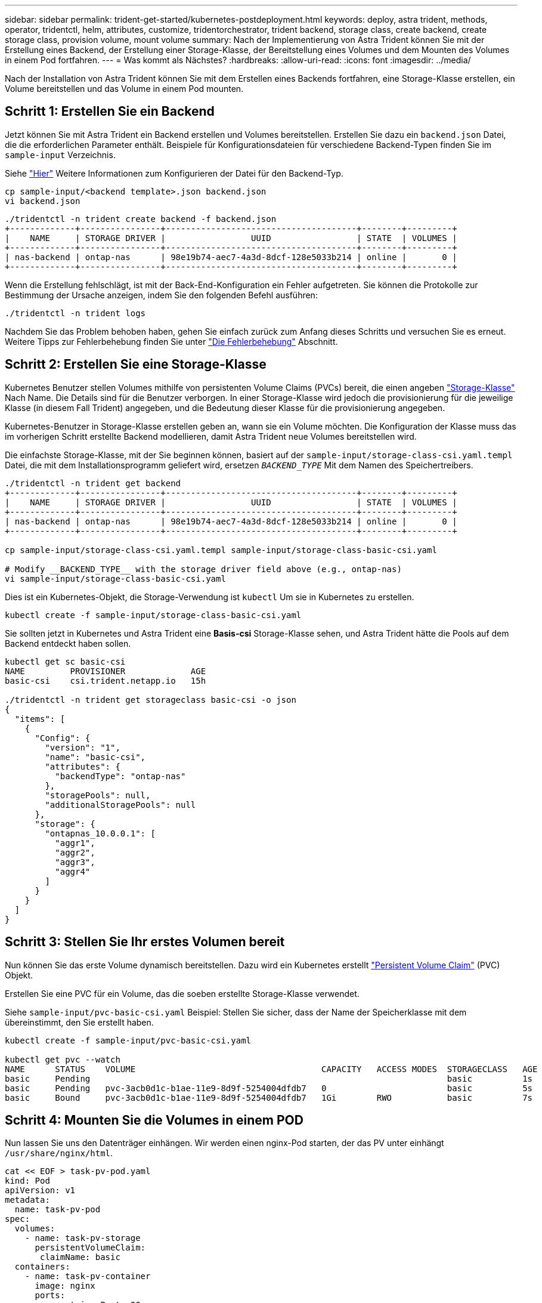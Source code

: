 ---
sidebar: sidebar 
permalink: trident-get-started/kubernetes-postdeployment.html 
keywords: deploy, astra trident, methods, operator, tridentctl, helm, attributes, customize, tridentorchestrator, trident backend, storage class, create backend, create storage class, provision volume, mount volume 
summary: Nach der Implementierung von Astra Trident können Sie mit der Erstellung eines Backend, der Erstellung einer Storage-Klasse, der Bereitstellung eines Volumes und dem Mounten des Volumes in einem Pod fortfahren. 
---
= Was kommt als Nächstes?
:hardbreaks:
:allow-uri-read: 
:icons: font
:imagesdir: ../media/


[role="lead"]
Nach der Installation von Astra Trident können Sie mit dem Erstellen eines Backends fortfahren, eine Storage-Klasse erstellen, ein Volume bereitstellen und das Volume in einem Pod mounten.



== Schritt 1: Erstellen Sie ein Backend

Jetzt können Sie mit Astra Trident ein Backend erstellen und Volumes bereitstellen. Erstellen Sie dazu ein `backend.json` Datei, die die erforderlichen Parameter enthält. Beispiele für Konfigurationsdateien für verschiedene Backend-Typen finden Sie im `sample-input` Verzeichnis.

Siehe link:../trident-use/backends.html["Hier"^] Weitere Informationen zum Konfigurieren der Datei für den Backend-Typ.

[listing]
----
cp sample-input/<backend template>.json backend.json
vi backend.json
----
[listing]
----
./tridentctl -n trident create backend -f backend.json
+-------------+----------------+--------------------------------------+--------+---------+
|    NAME     | STORAGE DRIVER |                 UUID                 | STATE  | VOLUMES |
+-------------+----------------+--------------------------------------+--------+---------+
| nas-backend | ontap-nas      | 98e19b74-aec7-4a3d-8dcf-128e5033b214 | online |       0 |
+-------------+----------------+--------------------------------------+--------+---------+
----
Wenn die Erstellung fehlschlägt, ist mit der Back-End-Konfiguration ein Fehler aufgetreten. Sie können die Protokolle zur Bestimmung der Ursache anzeigen, indem Sie den folgenden Befehl ausführen:

[listing]
----
./tridentctl -n trident logs
----
Nachdem Sie das Problem behoben haben, gehen Sie einfach zurück zum Anfang dieses Schritts und versuchen Sie es erneut. Weitere Tipps zur Fehlerbehebung finden Sie unter link:../troubleshooting.html["Die Fehlerbehebung"^] Abschnitt.



== Schritt 2: Erstellen Sie eine Storage-Klasse

Kubernetes Benutzer stellen Volumes mithilfe von persistenten Volume Claims (PVCs) bereit, die einen angeben https://kubernetes.io/docs/concepts/storage/storage-classes/["Storage-Klasse"^] Nach Name. Die Details sind für die Benutzer verborgen. In einer Storage-Klasse wird jedoch die provisionierung für die jeweilige Klasse (in diesem Fall Trident) angegeben, und die Bedeutung dieser Klasse für die provisionierung angegeben.

Kubernetes-Benutzer in Storage-Klasse erstellen geben an, wann sie ein Volume möchten. Die Konfiguration der Klasse muss das im vorherigen Schritt erstellte Backend modellieren, damit Astra Trident neue Volumes bereitstellen wird.

Die einfachste Storage-Klasse, mit der Sie beginnen können, basiert auf der `sample-input/storage-class-csi.yaml.templ` Datei, die mit dem Installationsprogramm geliefert wird, ersetzen `__BACKEND_TYPE__` Mit dem Namen des Speichertreibers.

[listing]
----
./tridentctl -n trident get backend
+-------------+----------------+--------------------------------------+--------+---------+
|    NAME     | STORAGE DRIVER |                 UUID                 | STATE  | VOLUMES |
+-------------+----------------+--------------------------------------+--------+---------+
| nas-backend | ontap-nas      | 98e19b74-aec7-4a3d-8dcf-128e5033b214 | online |       0 |
+-------------+----------------+--------------------------------------+--------+---------+

cp sample-input/storage-class-csi.yaml.templ sample-input/storage-class-basic-csi.yaml

# Modify __BACKEND_TYPE__ with the storage driver field above (e.g., ontap-nas)
vi sample-input/storage-class-basic-csi.yaml
----
Dies ist ein Kubernetes-Objekt, die Storage-Verwendung ist `kubectl` Um sie in Kubernetes zu erstellen.

[listing]
----
kubectl create -f sample-input/storage-class-basic-csi.yaml
----
Sie sollten jetzt in Kubernetes und Astra Trident eine *Basis-csi* Storage-Klasse sehen, und Astra Trident hätte die Pools auf dem Backend entdeckt haben sollen.

[listing]
----
kubectl get sc basic-csi
NAME         PROVISIONER             AGE
basic-csi    csi.trident.netapp.io   15h

./tridentctl -n trident get storageclass basic-csi -o json
{
  "items": [
    {
      "Config": {
        "version": "1",
        "name": "basic-csi",
        "attributes": {
          "backendType": "ontap-nas"
        },
        "storagePools": null,
        "additionalStoragePools": null
      },
      "storage": {
        "ontapnas_10.0.0.1": [
          "aggr1",
          "aggr2",
          "aggr3",
          "aggr4"
        ]
      }
    }
  ]
}
----


== Schritt 3: Stellen Sie Ihr erstes Volumen bereit

Nun können Sie das erste Volume dynamisch bereitstellen. Dazu wird ein Kubernetes erstellt https://kubernetes.io/docs/concepts/storage/persistent-volumes["Persistent Volume Claim"^] (PVC) Objekt.

Erstellen Sie eine PVC für ein Volume, das die soeben erstellte Storage-Klasse verwendet.

Siehe `sample-input/pvc-basic-csi.yaml` Beispiel: Stellen Sie sicher, dass der Name der Speicherklasse mit dem übereinstimmt, den Sie erstellt haben.

[listing]
----
kubectl create -f sample-input/pvc-basic-csi.yaml

kubectl get pvc --watch
NAME      STATUS    VOLUME                                     CAPACITY   ACCESS MODES  STORAGECLASS   AGE
basic     Pending                                                                       basic          1s
basic     Pending   pvc-3acb0d1c-b1ae-11e9-8d9f-5254004dfdb7   0                        basic          5s
basic     Bound     pvc-3acb0d1c-b1ae-11e9-8d9f-5254004dfdb7   1Gi        RWO           basic          7s
----


== Schritt 4: Mounten Sie die Volumes in einem POD

Nun lassen Sie uns den Datenträger einhängen. Wir werden einen nginx-Pod starten, der das PV unter einhängt `/usr/share/nginx/html`.

[listing]
----
cat << EOF > task-pv-pod.yaml
kind: Pod
apiVersion: v1
metadata:
  name: task-pv-pod
spec:
  volumes:
    - name: task-pv-storage
      persistentVolumeClaim:
       claimName: basic
  containers:
    - name: task-pv-container
      image: nginx
      ports:
        - containerPort: 80
          name: "http-server"
      volumeMounts:
        - mountPath: "/usr/share/nginx/html"
          name: task-pv-storage
EOF
kubectl create -f task-pv-pod.yaml
----
[listing]
----
# Wait for the pod to start
kubectl get pod --watch

# Verify that the volume is mounted on /usr/share/nginx/html
kubectl exec -it task-pv-pod -- df -h /usr/share/nginx/html

# Delete the pod
kubectl delete pod task-pv-pod
----
An diesem Punkt existiert der POD (Applikation) nicht mehr, das Volume ist jedoch weiterhin vorhanden. Sie können es von einem anderen POD nutzen, wenn Sie dies möchten.

Löschen Sie zum Löschen des Volumes die Forderung:

[listing]
----
kubectl delete pvc basic
----
Sie können jetzt zusätzliche Aufgaben ausführen, wie z. B.:

* link:../trident-use/backends.html["Konfigurieren Sie zusätzliche Back-Ends."^]
* link:../trident-use/manage-stor-class.html["Erstellen Sie zusätzliche Speicherklassen."^]


